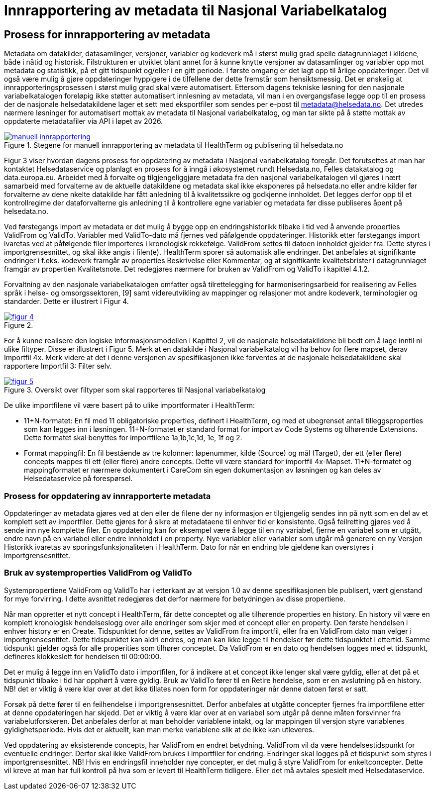 = Innrapportering av metadata til Nasjonal Variabelkatalog

== Prosess for innrapportering av metadata [[innrapportering]]


Metadata om datakilder, datasamlinger, versjoner, variabler og kodeverk må i størst mulig grad speile datagrunnlaget i kildene, både i nåtid og historisk. Filstrukturen er utviklet blant annet for å kunne knytte versjoner av datasamlinger og variabler opp mot metadata og statistikk, på et gitt tidspunkt og/eller i en gitt periode. I første omgang er det lagt opp til årlige oppdateringer. Det vil også være mulig å gjøre oppdateringer hyppigere i de tilfellene der dette fremstår som hensiktsmessig. 
Det er ønskelig at innrapporteringsprosessen i størst mulig grad skal være automatisert. Ettersom dagens tekniske løsning for den nasjonale variabelkatalogen foreløpig ikke støtter automatisert innlesning av metadata, vil man i en overgangsfase legge opp til en prosess der de nasjonale helsedatakildene lager et sett med eksportfiler som sendes per e-post til metadata@helsedata.no.
Det utredes nærmere løsninger for automatisert mottak av metadata til Nasjonal variabelkatalog, og man tar sikte på å støtte mottak av oppdaterte metadatafiler via API i løpet av 2026. 


[link=images/manuell_innrapportering.jpg, title="Stegene for manuell innrapportering av metadata til HealthTerm og publisering til helsedata.no"]image::images/manuell_innrapportering.jpg[width=100%]
image::images/manuell_innrapportering.jpg[]

Figur 3 viser hvordan dagens prosess for oppdatering av metadata i Nasjonal variabelkatalog foregår. Det forutsettes at man har kontaktet Helsedataservice og planlagt en prosess for å inngå i økosystemet rundt Helsedata.no, Felles datakatalog og data.europa.eu. Arbeidet med å forvalte og tilgjengeliggjøre metadata fra den nasjonal
variabelkatalogen vil gjøres i nært samarbeid med forvalterne av de aktuelle datakildene og
metadata skal ikke eksponeres på helsedata.no eller andre kilder før forvalterne av dene nkelte datakilde har fått anledning til å kvalitetssikre og godkjenne innholdet. Det legges derfor opp til et kontrollregime der dataforvalterne gis anledning til å kontrollere egne variabler og metadata før disse publiseres åpent på helsedata.no. 

Ved førstegangs import av metadata er det mulig å bygge opp en endringshistorikk tilbake i tid ved å anvende properties ValidFrom og ValidTo. Variabler med ValidTo-dato må fjernes ved påfølgende oppdateringer. Historikk etter førstegangs import ivaretas ved at påfølgende filer importeres i kronologisk rekkefølge. ValidFrom settes til datoen innholdet gjelder fra. Dette styres i importgrensesnittet, og skal ikke angis i filen(e). HealthTerm sporer så automatisk alle endringer. Det anbefales at signifikante endringer i f.eks. kodeverk framgår av properties Beskrivelse eller Kommentar, og at signifikante kvalitetsbrister i datagrunnlaget framgår av propertien Kvalitetsnote. Det redegjøres nærmere for bruken av ValidFrom og ValidTo i kapittel 4.1.2.

Forvaltning av den nasjonale variabelkatalogen omfatter også tilrettelegging for harmoniseringsarbeid for realisering av Felles språk i helse- og omsorgssektoren, [9] samt videreutvikling av mappinger og relasjoner mot andre kodeverk, terminologier og standarder. Dette er illustrert i Figur 4. 

[link=images/figur_4.jpg, title=""]image::images/figur_4.jpg[width=100%]
image::images/figur_4.jpg[]

For å kunne realisere den logiske informasjonsmodellen i Kapittel 2, vil de nasjonale helsedatakildene bli bedt om å lage inntil ni ulike filtyper. Disse er illustrert i Figur 5. Merk at en datakilde i Nasjonal variabelkatalog vil ha behov for flere mapset, derav Importfil 4x. Merk videre at det i denne versjonen av spesifikasjonen ikke forventes at de nasjonale helsedatakildene skal rapportere Importfil 3: Filter selv.

[link=images/figur_5.jpg, title="Oversikt over filtyper som skal rapporteres til Nasjonal variabelkatalog"]image::images/figur_5.jpg[width=100%]
image::images/figur_5.jpg[]

De ulike importfilene vil være basert på to ulike importformater i HealthTerm:

• 11+N-formatet: En fil med 11 obligatoriske properties, definert i HealthTerm, og med et ubegrenset antall tilleggsproperties som kan legges inn i løsningen. 11+N-formatet er standard format for import av Code Systems og tilhørende Extensions. Dette formatet skal benyttes for importfilene 1a,1b,1c,1d, 1e, 1f og 2.
• Format mappingfil: En fil bestående av tre kolonner: løpenummer, kilde (Source) og mål (Target), der ett (eller flere) concepts mappes til ett (eller flere) andre concepts. Dette vil være standard for importfil 4x-Mapset.
11+N-formatet og mappingformatet er nærmere dokumentert i CareCom sin egen dokumentasjon av løsningen og kan deles av Helsedataservice på forespørsel. 


=== Prosess for oppdatering av innrapporterte metadata

Oppdateringer av metadata gjøres ved at den eller de filene der ny informasjon er tilgjengelig sendes inn på nytt som en del av et komplett sett av importfiler. Dette gjøres for å sikre at metadataene til enhver tid er konsistente. Også feilretting gjøres ved å sende inn nye komplette filer. En oppdatering kan for eksempel være å legge til en ny variabel, fjerne en variabel som er utgått, endre navn på en variabel eller endre innholdet i en property. Nye variabler eller variabler som utgår må generere en ny Versjon
Historikk ivaretas av sporingsfunksjonaliteten i HealthTerm. Dato for når en endring ble gjeldene kan overstyres i importgrensesnittet.

=== Bruk av systemproperties ValidFrom og ValidTo

Systempropertiene ValidFrom og ValidTo har i etterkant av at versjon 1.0 av denne spesifikasjonen ble publisert, vært gjenstand for mye forvirring. I dette avsnittet redegjøres det derfor nærmere for betydningen av disse propertiene.

Når man oppretter et nytt concept i HealthTerm, får dette conceptet og alle tilhørende properties en history. En history vil være en komplett kronologisk hendelseslogg over alle endringer som skjer med et concept eller en property. Den første hendelsen i enhver history er en Create. Tidspunktet for denne, settes av ValidFrom fra importfil, eller fra en ValidFrom dato man velger i importgrensesnittet. Dette tidspunktet kan aldri endres, og man kan ikke legge til hendelser før dette tidspunktet i ettertid. Samme tidspunkt gjelder også for alle properities som tilhører conceptet. Da ValidFrom er en dato og hendelsen logges med et tidspunkt, defineres klokkeslett for hendelsen til 00:00:00.

Det er mulig å legge inn en ValidTo dato i importfilen, for å indikere at et concept ikke lenger skal være gyldig, eller at det på et tidspunkt tilbake i tid har opphørt å være gyldig. Bruk av ValidTo fører til en Retire hendelse, som er en avslutning på en history. NB! det er viktig å være klar over at det ikke tillates noen form for oppdateringer når denne datoen først er satt. 

Forsøk på dette fører til en feilhendelse i importgrensesnittet. Derfor anbefales at utgåtte concepter fjernes fra importfilene etter at denne oppdateringen har skjedd. 
Det er viktig å være klar over at en variabel som utgår på denne måten forsvinner fra variabelutforskeren. Det anbefales derfor at man beholder variablene intakt, og lar mappingen til versjon styre variablenes gyldighetsperiode. Hvis det er aktuellt, kan man merke variablene slik at de ikke kan utleveres.

Ved oppdatering av eksisterende concepts, har ValidFrom en endret betydning. ValidFrom vil da være hendelsestidspunkt for eventuelle endringer. Derfor skal ikke ValidFrom brukes i importfiler for endring. Endringer skal logges på et tidspunkt som styres i importgrensesnittet. NB! Hvis en endringsfil inneholder nye concepter, er det mulig å styre ValidFrom for enkeltconcepter. Dette vil kreve at man har full kontroll på hva som er levert til HealthTerm tidligere. Eller det må avtales spesielt med Helsedataservice.

